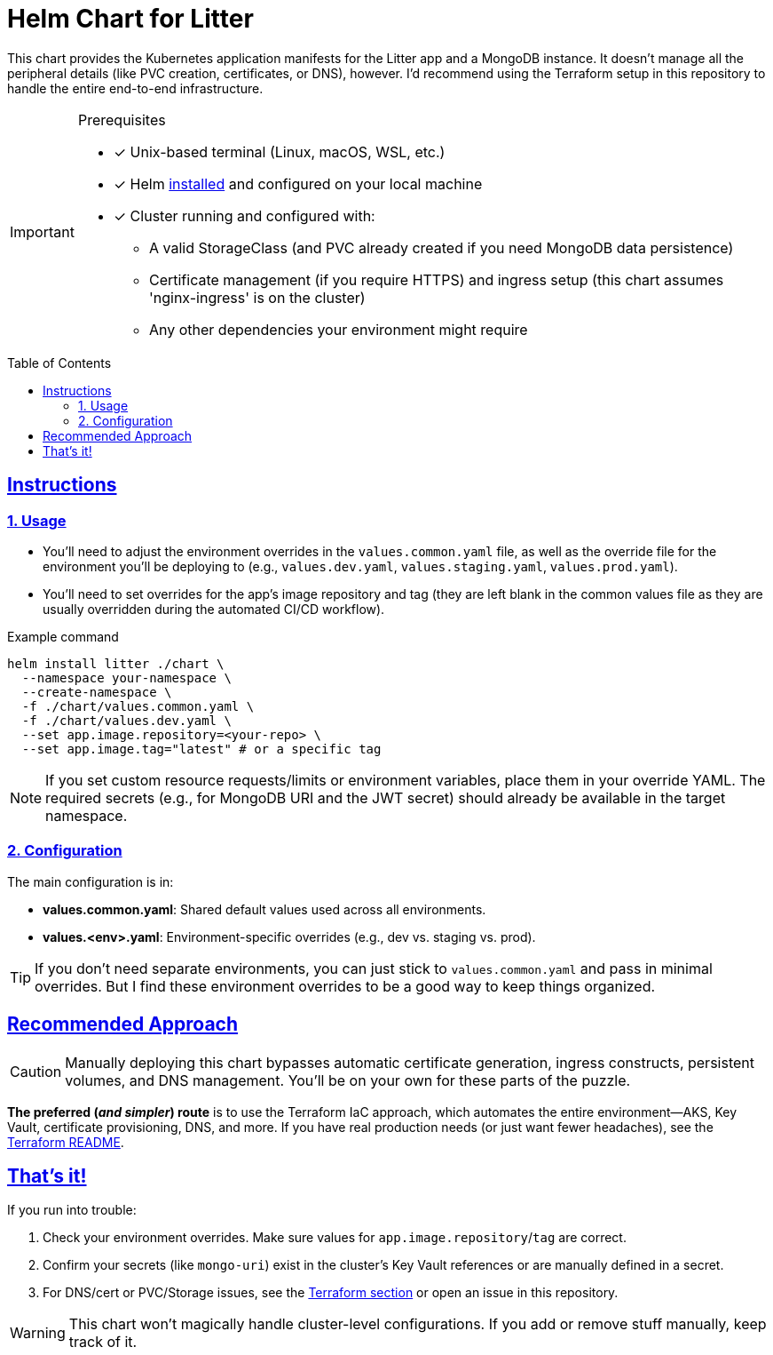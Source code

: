 // this AsciiDoc file is to go in ./helm/README.adoc
// it will be referenced in the main README.adoc file
// it uses GitHub Flavored AsciiDoc (GFA) for alerts, etc.
ifdef::env-github[]
:tip-caption: :bulb:
:note-caption: :information_source:
:important-caption: :heavy_exclamation_mark:
:caution-caption: :fire:
:warning-caption: :warning:
endif::[]

= Helm Chart for Litter
:description: Kubernetes application manifests for the Litter app and MongoDB deployment using Helm
:keywords: helm, kubernetes, mongodb, deployment, infrastructure-as-code
:toc: preamble
:icons: font
:source-highlighter: rouge
:sectlinks:
:sectanchors:
:nofooter:

[.lead]
This chart provides the Kubernetes application manifests for the Litter app and a MongoDB instance.
It doesn't manage all the peripheral details (like PVC creation, certificates, or DNS), however.
I'd recommend using the Terraform setup in this repository to handle the entire end-to-end infrastructure.

[IMPORTANT]
====
.Prerequisites
[.prerequisites]
* [x] Unix-based terminal (Linux, macOS, WSL, etc.)
* [x] Helm link:https://helm.sh/docs/intro/install/[installed] and configured on your local machine
* [x] Cluster running and configured with:
** A valid StorageClass (and PVC already created if you need MongoDB data persistence)
** Certificate management (if you require HTTPS) and ingress setup (this chart assumes 'nginx-ingress' is on the cluster)
** Any other dependencies your environment might require
====

== Instructions

=== 1. Usage

* You'll need to adjust the environment overrides in the `values.common.yaml` file, as well as the override file for the environment you'll be deploying to (e.g., `values.dev.yaml`, `values.staging.yaml`, `values.prod.yaml`).
* You'll need to set overrides for the app's image repository and tag (they are left blank in the common values file as they are usually overridden during the automated CI/CD workflow).

.Example command
[%collapsible]
[source,bash]
----
helm install litter ./chart \
  --namespace your-namespace \
  --create-namespace \
  -f ./chart/values.common.yaml \
  -f ./chart/values.dev.yaml \
  --set app.image.repository=<your-repo> \
  --set app.image.tag="latest" # or a specific tag
----

[NOTE]
====
If you set custom resource requests/limits or environment variables, place them in your override YAML.
The required secrets (e.g., for MongoDB URI and the JWT secret) should already be available in the target namespace.
====

=== 2. Configuration

The main configuration is in:

* *values.common.yaml*: Shared default values used across all environments.
* *values.<env>.yaml*: Environment-specific overrides (e.g., dev vs. staging vs. prod).

[TIP]
====
If you don't need separate environments, you can just stick to `values.common.yaml` and pass in minimal overrides.
But I find these environment overrides to be a good way to keep things organized.
====

== Recommended Approach

[CAUTION]
====
Manually deploying this chart bypasses automatic certificate generation, ingress constructs, persistent volumes, and DNS management.
You'll be on your own for these parts of the puzzle.
====

*The preferred (_and simpler_) route* is to use the Terraform IaC approach, which automates the entire environment—AKS, Key Vault, certificate provisioning, DNS, and more.
If you have real production needs (or just want fewer headaches), see the link:../terraform/README.adoc[Terraform README].

== That's it!

If you run into trouble:

1. Check your environment overrides.
Make sure values for `app.image.repository`/`tag` are correct.
2. Confirm your secrets (like `mongo-uri`) exist in the cluster's Key Vault references or are manually defined in a secret.
3. For DNS/cert or PVC/Storage issues, see the link:../terraform/README.adoc[Terraform section] or open an issue in this repository.

[WARNING]
====
This chart won't magically handle cluster-level configurations.
If you add or remove stuff manually, keep track of it.
====
